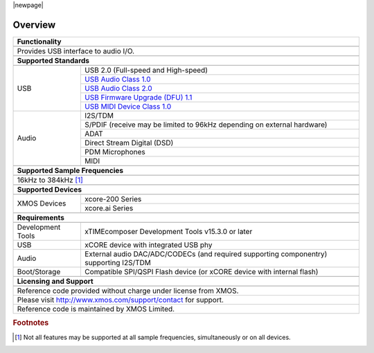 |newpage|

********
Overview
********


.. table::
 :class: vertical-borders

 +-------------------------------------------------------------------------------------------------------------------------------+
 |                        **Functionality**                                                                                      |
 +-------------------------------------------------------------------------------------------------------------------------------+
 +-------------------------------------------------------------------------------------------------------------------------------+
 | Provides USB interface to audio I/O.                                                                                          |
 |                                                                                                                               |
 +-------------------------------------------------------------------------------------------------------------------------------+
 +-------------------------------------------------------------------------------------------------------------------------------+
 |                       **Supported Standards**                                                                                 |
 +-------------------------------------------------------------------------------------------------------------------------------+
 +---------------------------------+---------------------------------------------------------------------------------------------+
 |   USB                           | USB 2.0 (Full-speed and High-speed)                                                         |
 |                                 +---------------------------------------------------------------------------------------------+
 |                                 | `USB Audio Class 1.0 <https://www.usb.org/sites/default/files/audio10.pdf>`_                |
 |                                 +---------------------------------------------------------------------------------------------+
 |                                 | `USB Audio Class 2.0 <https://www.usb.org/sites/default/files/Audio2.0_final.zip>`_         |
 |                                 +---------------------------------------------------------------------------------------------+
 |                                 | `USB Firmware Upgrade (DFU) 1.1 <https://www.usb.org/sites/default/files/DFU_1.1.pdf>`_     |
 |                                 +---------------------------------------------------------------------------------------------+
 |                                 | `USB MIDI Device Class 1.0 <https://www.usb.org/sites/default/files/midi10.pdf>`_           |
 +---------------------------------+---------------------------------------------------------------------------------------------+
 |   Audio                         |   I2S/TDM                                                                                   |
 |                                 +---------------------------------------------------------------------------------------------+
 |                                 |   S/PDIF (receive may be limited to 96kHz depending on external hardware)                   |
 |                                 +---------------------------------------------------------------------------------------------+
 |                                 |   ADAT                                                                                      |
 |                                 +---------------------------------------------------------------------------------------------+
 |                                 |   Direct Stream Digital (DSD)                                                               |
 |                                 +---------------------------------------------------------------------------------------------+
 |                                 |   PDM Microphones                                                                           |
 |                                 +---------------------------------------------------------------------------------------------+
 |                                 |   MIDI                                                                                      |
 +---------------------------------+---------------------------------------------------------------------------------------------+
 +-------------------------------------------------------------------------------------------------------------------------------+
 |                  **Supported Sample Frequencies**                                                                             |
 +-------------------------------------------------------------------------------------------------------------------------------+
 +-------------------------------------------------------------------------------------------------------------------------------+
 | 16kHz to 384kHz [#f1]_                                                                                                        |
 +-------------------------------------------------------------------------------------------------------------------------------+
 +-------------------------------------------------------------------------------------------------------------------------------+
 |                   **Supported Devices**                                                                                       |
 +-------------------------------------------------------------------------------------------------------------------------------+
 +---------------------------------+---------------------------------------------------------------------------------------------+
 | XMOS Devices                    |   xcore-200 Series                                                                          |
 |                                 +---------------------------------------------------------------------------------------------+
 |                                 |   xcore.ai Series                                                                           |
 +---------------------------------+---------------------------------------------------------------------------------------------+
 +-------------------------------------------------------------------------------------------------------------------------------+
 |                       **Requirements**                                                                                        |
 +-------------------------------------------------------------------------------------------------------------------------------+
 +---------------------------------+---------------------------------------------------------------------------------------------+
 | Development Tools               | xTIMEcomposer Development Tools v15.3.0 or later                                            |
 +---------------------------------+---------------------------------------------------------------------------------------------+
 | USB                             | xCORE device with integrated USB phy                                                        |
 +---------------------------------+---------------------------------------------------------------------------------------------+
 | Audio                           | External audio DAC/ADC/CODECs (and required supporting componentry) supporting I2S/TDM      |
 +---------------------------------+---------------------------------------------------------------------------------------------+
 | Boot/Storage                    | Compatible SPI/QSPI Flash device (or xCORE device with internal flash)                      |
 +---------------------------------+---------------------------------------------------------------------------------------------+
 +-------------------------------------------------------------------------------------------------------------------------------+
 |                       **Licensing and Support**                                                                               |
 +-------------------------------------------------------------------------------------------------------------------------------+
 +-------------------------------------------------------------------------------------------------------------------------------+
 |   Reference code provided without charge under license from XMOS.                                                             |
 +-------------------------------------------------------------------------------------------------------------------------------+
 |   Please visit http://www.xmos.com/support/contact for support.                                                               |
 +-------------------------------------------------------------------------------------------------------------------------------+
 |   Reference code is maintained by XMOS Limited.                                                                               |
 +-------------------------------------------------------------------------------------------------------------------------------+

.. rubric:: Footnotes

.. [#f1] Not all features may be supported at all sample frequencies, simultaneously or on all devices.

